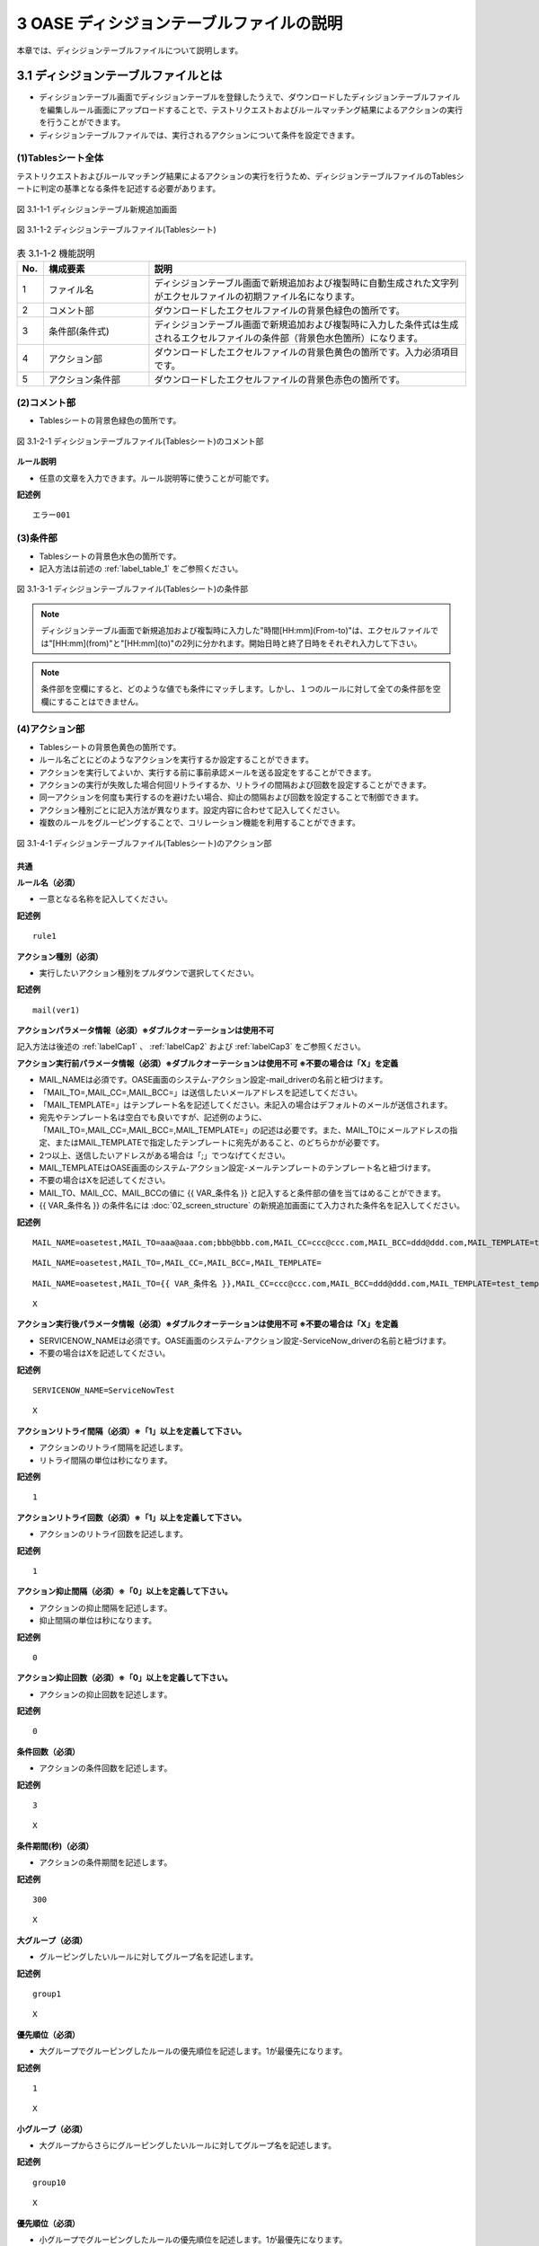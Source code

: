 ==============================================
3 OASE ディシジョンテーブルファイルの説明
==============================================

本章では、ディシジョンテーブルファイルについて説明します。

3.1 ディシジョンテーブルファイルとは
======================================
* ディシジョンテーブル画面でディシジョンテーブルを登録したうえで、ダウンロードしたディシジョンテーブルファイルを編集しルール画面にアップロードすることで、テストリクエストおよびルールマッチング結果によるアクションの実行を行うことができます。
* ディシジョンテーブルファイルでは、実行されるアクションについて条件を設定できます。



(1)Tablesシート全体
--------------------

テストリクエストおよびルールマッチング結果によるアクションの実行を行うため、ディシジョンテーブルファイルのTablesシートに判定の基準となる条件を記述する必要があります。

.. figure:: ../images/decision_table/decision_table_29.png
   :scale: 100%
   :align: center

   図 3.1-1-1 ディシジョンテーブル新規追加画面


.. figure:: ../images/decision_table/decision_table_20.png
   :scale: 100%
   :align: center

   図 3.1-1-2 ディシジョンテーブルファイル(Tablesシート)


.. csv-table:: 表 3.1-1-2 機能説明
   :header: No., 構成要素, 説明
   :widths: 5, 20, 60

   1, ファイル名,ディシジョンテーブル画面で新規追加および複製時に自動生成された文字列がエクセルファイルの初期ファイル名になります。
   2, コメント部,ダウンロードしたエクセルファイルの背景色緑色の箇所です。
   3, 条件部(条件式),ディシジョンテーブル画面で新規追加および複製時に入力した条件式は生成されるエクセルファイルの条件部（背景色水色箇所）になります。
   4, アクション部,ダウンロードしたエクセルファイルの背景色黄色の箇所です。入力必須項目です。
   5, アクション条件部,ダウンロードしたエクセルファイルの背景色赤色の箇所です。


(2)コメント部
---------------------
* Tablesシートの背景色緑色の箇所です。

.. figure:: ../images/decision_table/decision_table_30.png
   :scale: 100%
   :align: center

   図 3.1-2-1 ディシジョンテーブルファイル(Tablesシート)のコメント部

| **ルール説明**

* 任意の文章を入力できます。ルール説明等に使うことが可能です。

**記述例**
::

  エラー001


(3)条件部
---------------------
* Tablesシートの背景色水色の箇所です。
* 記入方法は前述の :ref:`label_table_1` をご参照ください。

.. figure:: ../images/decision_table/decision_table_31.png
   :scale: 100%
   :align: center

   図 3.1-3-1 ディシジョンテーブルファイル(Tablesシート)の条件部

.. note::
       ディシジョンテーブル画面で新規追加および複製時に入力した"時間[HH:mm](From-to)"は、エクセルファイルでは"[HH:mm](from)"と"[HH:mm](to)"の2列に分かれます。開始日時と終了日時をそれぞれ入力して下さい。

.. note::
       条件部を空欄にすると、どのような値でも条件にマッチします。しかし、１つのルールに対して全ての条件部を空欄にすることはできません。


(4)アクション部
---------------------
* Tablesシートの背景色黄色の箇所です。
* ルール名ごとにどのようなアクションを実行するか設定することができます。
* アクションを実行してよいか、実行する前に事前承認メールを送る設定をすることができます。
* アクションの実行が失敗した場合何回リトライするか、リトライの間隔および回数を設定することができます。
* 同一アクションを何度も実行するのを避けたい場合、抑止の間隔および回数を設定することで制御できます。
* アクション種別ごとに記入方法が異なります。設定内容に合わせて記入してください。
* 複数のルールをグルーピングすることで、コリレーション機能を利用することができます。

.. figure:: ../images/decision_table/decision_table_32.png
   :scale: 100%
   :align: center

   図 3.1-4-1 ディシジョンテーブルファイル(Tablesシート)のアクション部

共通
^^^^^

| **ルール名（必須）**

* 一意となる名称を記入してください。

**記述例**

::
  
  rule1


| **アクション種別（必須）**

* 実行したいアクション種別をプルダウンで選択してください。

**記述例**

::
  
 mail(ver1)



| **アクションパラメータ情報（必須）※ダブルクオーテーションは使用不可**

記入方法は後述の :ref:`labelCap1` 、 :ref:`labelCap2` および :ref:`labelCap3` をご参照ください。

| **アクション実行前パラメータ情報（必須）※ダブルクオーテーションは使用不可 ※不要の場合は「X」を定義**

* MAIL_NAMEは必須です。OASE画面のシステム-アクション設定-mail_driverの名前と紐づけます。
* 「MAIL_TO=,MAIL_CC=,MAIL_BCC=」は送信したいメールアドレスを記述してください。
* 「MAIL_TEMPLATE=」はテンプレート名を記述してください。未記入の場合はデフォルトのメールが送信されます。
* 宛先やテンプレート名は空白でも良いですが、記述例のように、「MAIL_TO=,MAIL_CC=,MAIL_BCC=,MAIL_TEMPLATE=」の記述は必要です。また、MAIL_TOにメールアドレスの指定、またはMAIL_TEMPLATEで指定したテンプレートに宛先があること、のどちらかが必要です。
* 2つ以上、送信したいアドレスがある場合は「;」でつなげてください。
* MAIL_TEMPLATEはOASE画面のシステム-アクション設定-メールテンプレートのテンプレート名と紐づけます。
* 不要の場合はXを記述してください。
* MAIL_TO、MAIL_CC、MAIL_BCCの値に {{ VAR_条件名 }} と記入すると条件部の値を当てはめることができます。
* {{ VAR_条件名 }} の条件名には :doc:`02_screen_structure` の新規追加画面にて入力された条件名を記入してください。



**記述例**

::

 MAIL_NAME=oasetest,MAIL_TO=aaa@aaa.com;bbb@bbb.com,MAIL_CC=ccc@ccc.com,MAIL_BCC=ddd@ddd.com,MAIL_TEMPLATE=test_template

::

 MAIL_NAME=oasetest,MAIL_TO=,MAIL_CC=,MAIL_BCC=,MAIL_TEMPLATE=

::

 MAIL_NAME=oasetest,MAIL_TO={{ VAR_条件名 }},MAIL_CC=ccc@ccc.com,MAIL_BCC=ddd@ddd.com,MAIL_TEMPLATE=test_template

::
  
 X


| **アクション実行後パラメータ情報（必須）※ダブルクオーテーションは使用不可 ※不要の場合は「X」を定義**

* SERVICENOW_NAMEは必須です。OASE画面のシステム-アクション設定-ServiceNow_driverの名前と紐づけます。
* 不要の場合はXを記述してください。

**記述例**

::

 SERVICENOW_NAME=ServiceNowTest

::

 X


| **アクションリトライ間隔（必須）※「1」以上を定義して下さい。**

* アクションのリトライ間隔を記述します。
* リトライ間隔の単位は秒になります。

**記述例**

::
  
 1



| **アクションリトライ回数（必須）※「1」以上を定義して下さい。**

* アクションのリトライ回数を記述します。

**記述例**

::
  
 1



| **アクション抑止間隔（必須）※「0」以上を定義して下さい。**

* アクションの抑止間隔を記述します。
* 抑止間隔の単位は秒になります。

**記述例**

::
  
 0



| **アクション抑止回数（必須）※「0」以上を定義して下さい。**

* アクションの抑止回数を記述します。

**記述例**

::
  
 0


| **条件回数（必須）**

* アクションの条件回数を記述します。

**記述例**

::

 3

::

 X


| **条件期間(秒)（必須）**

* アクションの条件期間を記述します。

**記述例**

::

 300

::

 X


| **大グループ（必須）**

* グルーピングしたいルールに対してグループ名を記述します。

**記述例**

::

 group1

::

 X


| **優先順位（必須）**

* 大グループでグルーピングしたルールの優先順位を記述します。1が最優先になります。

**記述例**

::

 1

::

 X


| **小グループ（必須）**

* 大グループからさらにグルーピングしたいルールに対してグループ名を記述します。

**記述例**

::

 group10

::

 X


| **優先順位（必須）**

* 小グループでグルーピングしたルールの優先順位を記述します。1が最優先になります。

**記述例**

::

 1

::

 X


.. _labelCap1:

ITAドライバ
^^^^^^^^^^^^^^

| **アクションパラメータ情報（必須）※ダブルクオーテーションは使用不可**

* ITA_NAMEおよびSYMPHONY_CLASS_IDまたはCONDUCTOR_CLASS_IDは必須です。
* ITA_NAMEはOASE画面のシステム-アクション設定-ITA_driverの名前と紐づけます。
* SYMPHONY_CLASS_IDはITA画面のSymphony-Symphonyクラス一覧のSymphonyクラスIDと紐づけます。
* CONDUCTOR_CLASS_IDはITA画面のConductor-Conductorクラス一覧のConductorクラスIDと紐づけます。
* OPERATION_IDはITA画面の基本コンソール-投入オペレーション一覧のオペレーションIDと紐づけます。
* SERVER_LISTは実行対象となるホスト名を記述します。ホスト名はITA画面の基本コンソール-機器一覧のホスト名と紐づけます。複数記載する場合はコロン(:)で区切って記述します。
* MENU_IDはITAで作成されたパラメータシートのメニューIDと紐づけます。メニューIDはITA画面の管理コンソール-メニュー管理から確認できます。複数記載する場合はコロン(:)で区切って記述します。
* HOSTGROUP_NAMEはMENU_IDに紐づいたホストグループIDを記載します。MENU_IDと併せてコロン（:）で区切って記載します。1つのMENU_IDに複数のホストグループを紐づける場合はアンド（&）で区切って記載します。
* 複数のMENU_IDを設定する場合はパイプ（|）で区切って記載します。HOST_NAMEにつきましても、HOSTGROUP_NAMEと同様です。
* CONVERT_FLGはTRUEまたはFALSEを設定します。MENU_ID指定の時に必須になります。
* SYMPHONY_CLASS_ID,CONDUCTOR_CLASS_ID,OPERATION_ID,SERVER_LIST,MENU_IDの値に {{ VAR_条件名 }} と記入すると条件部の値を当てはめることができます。
* {{ VAR_条件名 }} の条件名には :doc:`02_screen_structure` の新規追加画面にて入力された条件名を記入してください。



| **OPERATION_IDを指定した場合**
| ITAに事前に準備しておいた [ オペレーション - Symphony ] で作業を実行できます。
| ITAに事前に準備しておいた [ オペレーション - Conductor ] で作業を実行できます。

| **SERVER_LISTを指定した場合**
| ITAのSymphonyまたはConductorに対して、OASEから作業対象ホストを指定して作業を実行できます。
| (ITAでのオペレーションは自動払い出しになります)

| **MENU_IDを指定した場合**
| ITAのパラメータシートと連携して、指定したSymphonyまたはConductorに対して作業を実行できます。
| (ITAでのオペレーションは自動払い出しになります)
| MENU_ID指定の場合は、CONVERT_FLGが必須になります。

| **MENU_ID指定かつCONVERT_FLGがTRUEの場合**
| 条件部におけるルールの記述を以下のように加工した場合、使用することができます。
| ・始めの条件を作業対象ホスト名でマッチングできるようにする。
| ・2番目以降の条件をパラメータシートに連携する値でマッチングできるようにする。
| ルールにマッチングされた値がそのままパラメータシートへ登録を行います。
| パラメータシートへ値が登録される順番はイベント情報の順番になります。

| **MENU_ID指定かつCONVERT_FLGがFALSEの場合**
| 条件部におけるルールの記述を加工せずに使用することができます。
| ITAのパラメータシートへ連携される値はマッチングされた文言から指定された抽出条件によって抽出します。
| 抽出する値には作業対象ホストが必要です。
| パラメータシートへ値が登録される順番はメニューID毎に指定することができます。


**記述例**

::

 ITA_NAME=action43,SYMPHONY_CLASS_ID=2,OPERATION_ID=10

::

 ITA_NAME=action43,SYMPHONY_CLASS_ID={{ VAR_条件名 }},OPERATION_ID=10

::

 ITA_NAME=action43,SYMPHONY_CLASS_ID=2,SERVER_LIST=hostname1:hostname2

::

 ITA_NAME=action43,SYMPHONY_CLASS_ID=2,MENU_ID=1,CONVERT_FLG=TRUE

::

 ITA_NAME=action43,SYMPHONY_CLASS_ID=2,MENU_ID=1:2,CONVERT_FLG=FALSE

::

 ITA_NAME=action43,SYMPHONY_CLASS_ID=2,MENU_ID=1:2:3:4,HOSTGROUP_NAME=1:HG1,HOST_NAME=2:H2&H3|3:H4|4:H5&H6&H7,CONVERT_FLG=FALSE

::

 ITA_NAME=action43,CONDUCTOR_CLASS_ID=2,OPERATION_ID=10

::

 ITA_NAME=action43,CONDUCTOR_CLASS_ID={{ VAR_条件名 }},OPERATION_ID=10

::

 ITA_NAME=action43,CONDUCTOR_CLASS_ID=2,SERVER_LIST=hostname1:hostname2

::

 ITA_NAME=action43,CONDUCTOR_CLASS_ID=2,MENU_ID=1,CONVERT_FLG=TRUE

::

 ITA_NAME=action43,CONDUCTOR_CLASS_ID=2,MENU_ID=1:2,CONVERT_FLG=FALSE

::

 ITA_NAME=action43,CONDUCTOR_CLASS_ID=2,MENU_ID=1:2:3:4,HOSTGROUP_NAME=1:HG1,HOST_NAME=2:H2&H3|3:H4|4:H5&H6&H7,CONVERT_FLG=FALSE


.. note::
   OPERATION_ID,SERVER_LIST,MENU_IDを同時に設定した場合エラーとなります。


.. _labelCap2:


mailドライバ
^^^^^^^^^^^^^^

| **アクションパラメータ情報（必須）※ダブルクオーテーションは使用不可**

* MAIL_NAMEは必須です。OASE画面のシステム-アクション設定-mail_driverの名前と紐づけます。
* 「MAIL_TO=,MAIL_CC=,MAIL_BCC=」は送信したいメールアドレスを記述してください。
* 「MAIL_TEMPLATE=」はテンプレート名を記述してください。
* 宛先やテンプレート名は空白でも良いですが、記述例のように、「MAIL_TO=,MAIL_CC=,MAIL_BCC=,AIL_TEMPLATE=」の記述は必要です。また、MAIL_TOにメールアドレスの指定、またはMAIL_TEMPLATEで指定したテンプレートに宛先があること、のどちらかが必要です。
* 2つ以上、送信したいアドレスがある場合は「;」でつなげてください。
* MAIL_TEMPLATEはOASE画面のシステム-アクション設定-メールテンプレートのテンプレート名と紐づけます。
* MAIL_TO、MAIL_CC、MAIL_BCCの値に {{ VAR_条件名 }} と記入すると条件部の値を当てはめることができます。
* {{ VAR_条件名 }} の条件名には :doc:`02_screen_structure` の新規追加画面にて入力された条件名を記入してください。


**記述例**

::

 MAIL_NAME=oasetest,MAIL_TO=aaa@aaa.com;bbb@bbb.com,MAIL_CC=ccc@ccc.com,MAIL_BCC=ddd@ddd.com,MAIL_TEMPLATE=test_template

::

 MAIL_NAME=oasetest,MAIL_TO=,MAIL_CC=,MAIL_BCC=,MAIL_TEMPLATE=test_template

::

 MAIL_NAME=oasetest,MAIL_TO={{ VAR_条件名 }},MAIL_CC=ccc@ccc.com,MAIL_BCC=ddd@ddd.com,MAIL_TEMPLATE=test_template


.. _labelCap3:

ServiceNowドライバ
^^^^^^^^^^^^^^^^^^

| **アクションパラメータ情報（必須）※ダブルクオーテーションは使用不可**

* SERVICENOW_NAMEは必須です。OASE画面のシステム-アクション設定-ServiceNow_driverの名前と紐づけます。
* INCIDENT_STATUSはインシデント管理の際に必要です。ServiceNowインシデント管理のレコードを新規登録する「OPEN」、インシデント対処中となる「IN PROGRESS」、インシデント解決済みとなる「RESOLVED」またはインシデントを閉じる「CLOSE」を記述します。
* WORKFLOW_IDはワークフローの実行に必要です。ServiceNowのワークフロースケジュール編集画面から、sys_idを取得してください。


**記述例**

::

 SERVICENOW_NAME=ServiceNowTest,INCIDENT_STATUS=OPEN

::

 SERVICENOW_NAME=ServiceNowTest,WORKFLOW_ID=abcdef1234567890


(5)アクション条件部
---------------------

*  Tablesシートの背景色赤色の箇所です。

.. figure:: ../images/decision_table/decision_table_33.png
   :scale: 100%
   :align: center

   図 3.3-5-1 ディシジョンテーブルファイル(Tablesシート)のアクション条件部

| **有効日**


* ルールの有効日を設定できます。
* 有効日を設定しない場合は空欄にします。
* yyyy-mm-dd HH:mm形式で入力して下さい。
* 有効日を2020-01-01 01:00に設定した場合、2020-01-01 01:00:01以降のイベントにマッチします。

**記述例**

::

 2010-01-01 01:00

| **無効日**

* ルールの無効日を設定できます。
* 無効日を設定しない場合は空欄にします。
* yyyy-mm-dd HH:mm形式で入力して下さい。
* 無効日を2020-01-01 01:00に設定した場合2020-01-01 01:00:00以降のイベントはマッチしません。

**記述例**

::

 2020-01-01 23:59



(6)exampleシート
---------------------

* ディシジョンテーブルファイルのTablesシートに記述すべき値の例が記載されたシートです。
* 項目によっては記述フォーマットについても例が記載されています。

.. figure:: ../images/decision_table/decision_table_34.png
   :scale: 100%
   :align: center

   図 3.1-6-1 ディシジョンテーブルファイル(exampleシート)
